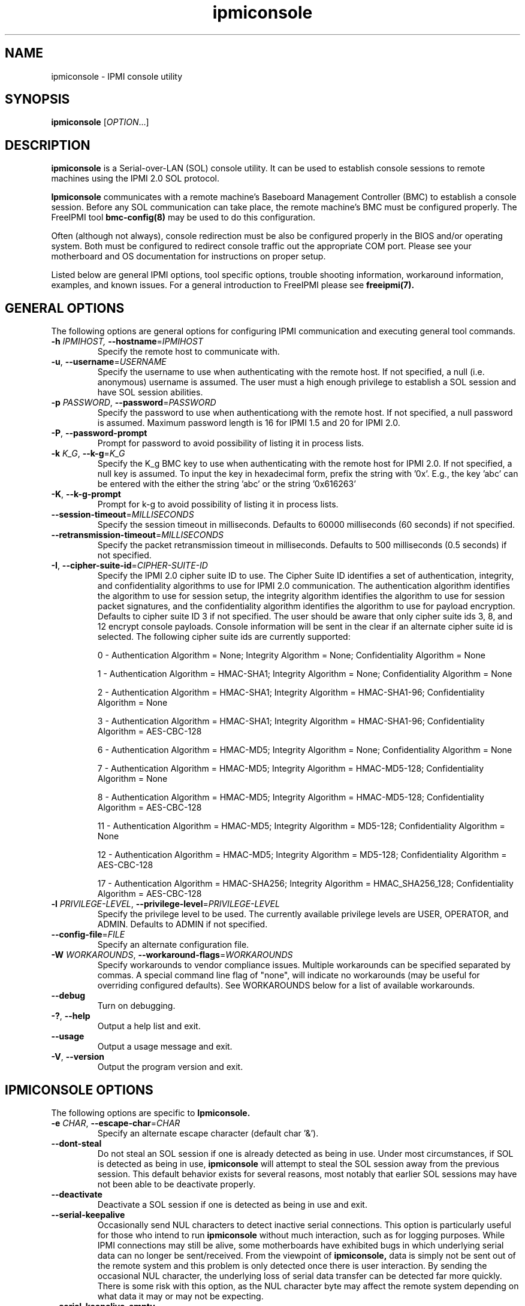 .\"#############################################################################
.\"$Id: ipmiconsole.8.pre.in,v 1.52 2010-06-30 21:56:36 chu11 Exp $
.\"#############################################################################
.\"  Copyright (C) 2007-2012 Lawrence Livermore National Security, LLC.
.\"  Copyright (C) 2006-2007 The Regents of the University of California.
.\"  Produced at Lawrence Livermore National Laboratory (cf, DISCLAIMER).
.\"  Written by Albert Chu <chu11@llnl.gov>
.\"  UCRL-CODE-221226
.\"  
.\"  This file is part of Ipmiconsole, a set of IPMI 2.0 SOL librarie
.\"  and utilities.  For details, see http://www.llnl.gov/linux/.
.\"
.\"  Ipmiconsole is free software; you can redistribute it and/or modify it under
.\"  the terms of the GNU General Public License as published by the Free
.\"  Software Foundation; either version 3 of the License, or (at your option)
.\"  any later version.
.\"  
.\"  Ipmiconsole is distributed in the hope that it will be useful, but WITHOUT 
.\"  ANY WARRANTY; without even the implied warranty of MERCHANTABILITY or 
.\"  FITNESS FOR A PARTICULAR PURPOSE.  See the GNU General Public License 
.\"  for more details.
.\"  
.\"  You should have received a copy of the GNU General Public License along
.\"  with Ipmiconsole.  If not, see <http://www.gnu.org/licenses/>.
.\"############################################################################
.TH ipmiconsole 8 "2012-02-06" "ipmiconsole 1.1.2" "System Commands"
.SH "NAME"
ipmiconsole \- IPMI console utility
.SH "SYNOPSIS"
.B ipmiconsole
[\fIOPTION\fR...]
.SH "DESCRIPTION"
.B ipmiconsole
is a Serial-over-LAN (SOL) console utility. It can be used to establish
console sessions to remote machines using the IPMI 2.0 SOL protocol.

.B Ipmiconsole
communicates with a remote machine's Baseboard Management Controller
(BMC) to establish a console session. Before any SOL communication
can take place, the remote machine's BMC must be configured properly.
The FreeIPMI tool
.B bmc-config(8)
may be used to do this configuration.
.LP
Often (although not always), console redirection must be also be
configured properly in the BIOS and/or operating system. Both must be
configured to redirect console traffic out the appropriate COM port.
Please see your motherboard and OS documentation for instructions on
proper setup.
.LP
Listed below are general IPMI options, tool specific options, trouble
shooting information, workaround information, examples, and known
issues. For a general introduction to FreeIPMI please see
.B freeipmi(7).
.SH "GENERAL OPTIONS"
The following options are general options for configuring IPMI
communication and executing general tool commands.
.TP
\fB\-h\fR \fIIPMIHOST\FR, \fB\-\-hostname\fR=\fIIPMIHOST\fR
Specify the remote host to communicate with.
.TP
\fB\-u\fR, \fB\-\-username\fR=\fIUSERNAME\fR
Specify the username to use when authenticating with the remote host.
If not specified, a null (i.e. anonymous) username is assumed. The
user must a high enough privilege to establish a SOL session and have
SOL session abilities.
.TP
\fB\-p\fR \fIPASSWORD\fR, \fB\-\-password\fR=\fIPASSWORD\fR
Specify the password to use when authenticationg with the remote host.
If not specified, a null password is assumed. Maximum password length
is 16 for IPMI 1.5 and 20 for IPMI 2.0.
.TP
\fB\-P\fR, \fB\-\-password-prompt\fR
Prompt for password to avoid possibility of listing
it in process lists.
.TP
\fB\-k\fR \fIK_G\fR, \fB\-\-k-g\fR=\fIK_G\fR
Specify the K_g BMC key to use when authenticating with the remote
host for IPMI 2.0. If not specified, a null key is assumed. To input
the key in hexadecimal form, prefix the string with '0x'. E.g., the
key 'abc' can be entered with the either the string 'abc' or the
string '0x616263'
.TP
\fB\-K\fR, \fB\-\-k-g-prompt\fR
Prompt for k-g to avoid possibility of listing it in process lists.
.TP
\fB\-\-session-timeout\fR=\fIMILLISECONDS\fR
Specify the session timeout in milliseconds. Defaults to 60000
milliseconds (60 seconds) if not specified.
.TP
\fB\-\-retransmission-timeout\fR=\fIMILLISECONDS\fR
Specify the packet retransmission timeout in milliseconds. Defaults
to 500 milliseconds (0.5 seconds) if not specified.
.TP
\fB\-I\fR, \fB\-\-cipher\-suite-id\fR=\fICIPHER-SUITE-ID\fR
Specify the IPMI 2.0 cipher suite ID to use. The Cipher Suite ID
identifies a set of authentication, integrity, and confidentiality
algorithms to use for IPMI 2.0 communication. The authentication
algorithm identifies the algorithm to use for session setup, the
integrity algorithm identifies the algorithm to use for session packet
signatures, and the confidentiality algorithm identifies the algorithm
to use for payload encryption. Defaults to cipher suite ID 3 if not
specified. The user should be aware that only cipher suite ids 3, 8,
and 12 encrypt console payloads. Console information will be sent in
the clear if an alternate cipher suite id is selected. The following
cipher suite ids are currently supported:
.sp
0 - Authentication Algorithm = None; Integrity Algorithm = None; Confidentiality Algorithm = None
.sp
1 - Authentication Algorithm = HMAC-SHA1; Integrity Algorithm = None; Confidentiality Algorithm = None
.sp
2 - Authentication Algorithm = HMAC-SHA1; Integrity Algorithm = HMAC-SHA1-96; Confidentiality Algorithm = None
.sp
3 - Authentication Algorithm = HMAC-SHA1; Integrity Algorithm = HMAC-SHA1-96; Confidentiality Algorithm = AES-CBC-128
.\" .sp
.\" 4 - Authentication Algorithm = HMAC-SHA1; Integrity Algorithm = HMAC-SHA1-96; Confidentiality Algorithm = xRC4-128
.\" .sp
.\" 5 - Authentication Algorithm = HMAC-SHA1; Integrity Algorithm = HMAC-SHA1-96; Confidentiality Algorithm = xRC4-40
.sp
6 - Authentication Algorithm = HMAC-MD5; Integrity Algorithm = None; Confidentiality Algorithm = None
.sp
7 - Authentication Algorithm = HMAC-MD5; Integrity Algorithm = HMAC-MD5-128; Confidentiality Algorithm = None
.sp
8 - Authentication Algorithm = HMAC-MD5; Integrity Algorithm = HMAC-MD5-128; Confidentiality Algorithm = AES-CBC-128
.\" .sp
.\" 9 - Authentication Algorithm = HMAC-MD5; Integrity Algorithm = HMAC-MD5-128; Confidentiality Algorithm = xRC4-128
.\" .sp
.\" 10 - Authentication Algorithm = HMAC-MD5; Integrity Algorithm = HMAC-MD5-128; Confidentiality Algorithm = xRC4-40
.sp
11 - Authentication Algorithm = HMAC-MD5; Integrity Algorithm = MD5-128; Confidentiality Algorithm = None
.sp
12 - Authentication Algorithm = HMAC-MD5; Integrity Algorithm = MD5-128; Confidentiality Algorithm = AES-CBC-128
.\" .sp
.\" 13 - Authentication Algorithm = HMAC-MD5; Integrity Algorithm = MD5-128; Confidentiality Algorithm = xRC4-128
.\" .sp
.\" 14 - Authentication Algorithm = HMAC-MD5; Integrity Algorithm = MD5-128; Confidentiality Algorithm = xRC4-40
.\" XXX GUESS
.\" .sp
.\" 15 - Authentication Algorithm = HMAC-SHA256; Integrity Algorithm = None; Confidentiality Algorithm = None
.\" XXX GUESS
.\" .sp
.\" 16 - Authentication Algorithm = HMAC-SHA256; Integrity Algorithm = HMAC_SHA256_128; Confidentiality Algorithm = None
.sp
17 - Authentication Algorithm = HMAC-SHA256; Integrity Algorithm = HMAC_SHA256_128; Confidentiality Algorithm = AES-CBC-128
.\" XXX GUESS
.\" .sp
.\" 18 - Authentication Algorithm = HMAC-SHA256; Integrity Algorithm = HMAC_SHA256_128; Confidentiality Algorithm = xRC4-128
.\" XXX GUESS
.\" .sp
.\" 19 - Authentication Algorithm = HMAC-SHA256; Integrity Algorithm = HMAC_SHA256_128; Confidentiality Algorithm = xRC4-40
.TP
\fB\-l\fR \fIPRIVILEGE\-LEVEL\fR, \fB\-\-privilege-level\fR=\fIPRIVILEGE\-LEVEL\fR
Specify the privilege level to be used. The currently available
privilege levels are USER, OPERATOR, and ADMIN. Defaults to ADMIN if
not specified.
.TP
\fB\-\-config\-file\fR=\fIFILE\fR
Specify an alternate configuration file.
.TP
\fB\-W\fR \fIWORKAROUNDS\fR, \fB\-\-workaround\-flags\fR=\fIWORKAROUNDS\fR
Specify workarounds to vendor compliance issues. Multiple workarounds
can be specified separated by commas. A special command line flag of
"none", will indicate no workarounds (may be useful for overriding
configured defaults). See WORKAROUNDS below for a list of available
workarounds.
.TP
\fB\-\-debug\fR
Turn on debugging.
.TP
\fB\-?\fR, \fB\-\-help\fR
Output a help list and exit.
.TP
\fB\-\-usage\fR
Output a usage message and exit.
.TP
\fB\-V\fR, \fB\-\-version\fR
Output the program version and exit.
.SH "IPMICONSOLE OPTIONS"
The following options are specific to
.B Ipmiconsole.
.TP
\fB\-e\fR \fICHAR\fR, \fB\-\-escape-char\fR=\fICHAR\fR
Specify an alternate escape character (default char '&').
.TP
\fB\-\-dont-steal\fR
Do not steal an SOL session if one is already detected as being in
use. Under most circumstances, if SOL is detected as being in use,
.B ipmiconsole
will attempt to steal the SOL session away from the previous session.
This default behavior exists for several reasons, most notably that
earlier SOL sessions may have not been able to be deactivate properly.
.TP
\fB\-\-deactivate\fR
Deactivate a SOL session if one is detected as being in use and exit.
.TP
\fB\-\-serial\-keepalive\fR
Occasionally send NUL characters to detect inactive serial
connections. This option is particularly useful for those who intend
to run
.B ipmiconsole
without much interaction, such as for logging purposes. While IPMI
connections may still be alive, some motherboards have exhibited bugs
in which underlying serial data can no longer be sent/received. From
the viewpoint of
.B ipmiconsole,
data is simply not be sent out of the remote system and this problem
is only detected once there is user interaction. By sending the
occasional NUL character, the underlying loss of serial data transfer
can be detected far more quickly. There is some risk with this option,
as the NUL character byte may affect the remote system depending on
what data it may or may not be expecting.
.TP
\fB\-\-serial\-keepalive\-empty\fR
This option is identical to \fB\-\-serial\-keepalive\fR except that
SOL packets will contain no NUL character data. On some motherboards,
this may be sufficient to deal with a hanging IPMI session without the
risk regularly sending a NUL character byte may have. However, some
systems may not ACK a SOL packet without character data in it, meaning
these keepalive packets do nothing.
.TP
\fB\-\-lock-memory\fR
Lock sensitive information (such as usernames and passwords) in
memory.
.if 1 \{
.TP
\fB\-\-debugfile\fR
Output debugging to the debugfile rather than to standard output.
.TP
\fB\-\-noraw\fR
Don't enter terminal raw mode.
\}
.LP
.SH "ESCAPE CHARACTERS"
The following escape sequences are supported. The default supported
escape character is '&', but can be changed with the
\fB\-e\fR
option.
.TP
.I &?
Display a list of currently available escape sequences.
.TP
.I &.
Terminate the connection.
.TP
.I &B
Send a "serial-break" to the remote console.
.TP
.I &D
Send a DEL character.
.TP
.I &&
Send a single escape character.
.SH "GENERAL TROUBLESHOOTING"
Most often, IPMI problems are due to configuration problems.
.LP
IPMI over LAN problems involve a misconfiguration of the remote
machine's BMC.  Double check to make sure the following are configured
properly in the remote machine's BMC: IP address, MAC address, subnet
mask, username, user enablement, user privilege, password, LAN
privilege, LAN enablement, and allowed authentication type(s). For
IPMI 2.0 connections, double check to make sure the cipher suite
privilege(s) and K_g key are configured properly. The
.B bmc-config(8)
tool can be used to check and/or change these configuration
settings.
.LP
In addition to the troubleshooting tips below, please see WORKAROUNDS
below to also if there are any vendor specific bugs that have been
discovered and worked around.
.LP
Listed below are many of the common issues for error messages.
For additional support, please e-mail the <freeipmi\-users@gnu.org>
mailing list.
.LP
"username invalid" - The username entered (or a NULL username if none
was entered) is not available on the remote machine. It may also be
possible the remote BMC's username configuration is incorrect.
.LP
"password invalid" - The password entered (or a NULL password if none
was entered) is not correct. It may also be possible the password for
the user is not correctly configured on the remote BMC.
.LP
"password verification timeout" - Password verification has timed out.
A "password invalid" error (described above) or a generic "session
timeout" (described below) occurred.  During this point in the
protocol it cannot be differentiated which occurred.
.LP
"k_g invalid" - The K_g key entered (or a NULL K_g key if none was
entered) is not correct. It may also be possible the K_g key is not
correctly configured on the remote BMC.
.LP
"privilege level insufficient" - An IPMI command requires a higher
user privilege than the one authenticated with. Please try to
authenticate with a higher privilege. This may require authenticating
to a different user which has a higher maximum privilege.
.LP
"privilege level cannot be obtained for this user" - The privilege
level you are attempting to authenticate with is higher than the
maximum allowed for this user. Please try again with a lower
privilege. It may also be possible the maximum privilege level
allowed for a user is not configured properly on the remote BMC.
.LP
"authentication type unavailable for attempted privilege level" - The
authentication type you wish to authenticate with is not available for
this privilege level. Please try again with an alternate
authentication type or alternate privilege level. It may also be
possible the available authentication types you can authenticate with
are not correctly configured on the remote BMC.
.LP
"cipher suite id unavailable" - The cipher suite id you wish to
authenticate with is not available on the remote BMC. Please try
again with an alternate cipher suite id. It may also be possible the
available cipher suite ids are not correctly configured on the remote
BMC.
.LP
"ipmi 2.0 unavailable" - IPMI 2.0 was not discovered on the remote
machine. Please try to use IPMI 1.5 instead.
.LP
"connection timeout" - Initial IPMI communication failed. A number of
potential errors are possible, including an invalid hostname
specified, an IPMI IP address cannot be resolved, IPMI is not enabled
on the remote server, the network connection is bad, etc. Please
verify configuration and connectivity.
.LP
"session timeout" - The IPMI session has timed out. Please reconnect.
If this error occurs often, you may wish to increase the
retransmission timeout. Some remote BMCs are considerably slower than
others.
.SH "IPMICONSOLE TROUBLESHOOTING"
The following are common issues for error messages in
.B ipmiconsole.
.LP
"SOL unavailable" - SOL is not configured for use on the remote BMC.
It may be not configured in general or for the specific user
specified. Authenticating with a different user may be sufficient,
however the IPMI protocol does not reveal detail on what is not
configured on the remote BMC.
.LP
"SOL in use" - SOL is already in use on the remote BMC. If you do not
specify the
.I --dont-steal
option,
.B ipmiconsole
will attempt to steal the SOL session away from the other session.
.LP
"SOL session stolen" - Your SOL session has been stolen by another
session. You may wish to try and steal the session back by reconnecting.
.LP
"SOL requires encryption" - SOL requires a cipher suite id that
includes encryption. Please try to use cipher suite id 3, 8, or 12.
It may also be possible the encryption requirements are not configured
correctly on the remote BMC.
.LP
"SOL requires no encryption" - SOL requires a cipher suite id that
does not use encryption. Please try to use cipher suite id 0, 1, 2,
6, 7, or 11. It may also be possible the encryption requirements are
not configured correctly on the remote BMC.
.LP
"BMC Implementation" - The BMC on the remote machine has a severe
problem in its implementation. Please see the WORKAROUNDS section
below for possible workarounds. If additional vendor workarounds are
required, please contact the authors.
.LP
"excess retransmissions sent" - An excessive number of retransmissions
of SOL packets has occurred and
.B ipmiconsole
has given up. This may be due to network issues or SOL issues. Some
of the same issues involved with "connection timeout" or "session
timeout" errors may be involved.  Please try to reconnect.
.LP
"excess errors received" - An excessive number of SOL packet errors
has occurred and
.B ipmiconsole
has given up. This may be due to network issues or SOL issues.
Please try to reconnect.
.LP
"BMC Error" - This error usually means a vendor SOL implementation
requires a combination of authentication, encryption, privilege,
etc. that have not been met by the user's choices.  Please try a
combination of different cipher suites, privileges, etc. to resolve
the problem. Please see the WORKAROUNDS section below for possible
workarounds too.
.SH "WORKAROUNDS"
With so many different vendors implementing their own IPMI solutions,
different vendors may implement their IPMI protocols incorrectly. The
following describes a number of workarounds currently available to
handle discovered compliance issues. When possible, workarounds have
been implemented so they will be transparent to the user. However,
some will require the user to specify a workaround be used via the -W
option.
.LP
The hardware listed below may only indicate the hardware that a
problem was discovered on. Newer versions of hardware may fix the
problems indicated below. Similar machines from vendors may or may
not exhibit the same problems. Different vendors may license their
firmware from the same IPMI firmware developer, so it may be
worthwhile to try workarounds listed below even if your motherboard is
not listed.
.LP
If you believe your hardware has an additional compliance issue that
needs a workaround to be implemented, please contact the FreeIPMI
maintainers on <freeipmi\-users@gnu.org> or <freeipmi\-devel@gnu.org>.
.LP
\fIauthcap\fR - This workaround flag will skip early checks for username
capabilities, authentication capabilities, and K_g support and allow
IPMI authentication to succeed. It works around multiple issues in
which the remote system does not properly report username
capabilities, authentication capabilities, or K_g status. Those
hitting this issue may see "username invalid", "authentication type
unavailable for attempted privilege level", or "k_g invalid" errors.
Issue observed on Asus P5M2/P5MT-R/RS162-E4/RX4, Intel SR1520ML/X38ML,
and Sun Fire 2200/4150/4450 with ELOM.
.LP
\fIintel20\fR - This workaround flag will work around several Intel IPMI
2.0 authentication issues. The issues covered include padding of
usernames, and password truncation if the authentication algorithm is
HMAC-MD5-128. Those hitting this issue may see "username invalid",
"password invalid", or "k_g invalid" errors. Issue observed on Intel
SE7520AF2 with Intel Server Management Module (Professional Edition).
.LP
\fIsupermicro20\fR - This workaround flag will work around several
Supermicro IPMI 2.0 authentication issues on motherboards w/ Peppercon
IPMI firmware. The issues covered include handling invalid length
authentication codes. Those hitting this issue may see "password
invalid" errors.  Issue observed on Supermicro H8QME with SIMSO
daughter card. Confirmed fixed on newerver firmware.
.LP
\fIsun20\fR - This workaround flag will work work around several Sun IPMI
2.0 authentication issues. The issues covered include invalid
lengthed hash keys, improperly hashed keys, and invalid cipher suite
records. Those hitting this issue may see "password invalid" or "bmc
error" errors.  Issue observed on Sun Fire 4100/4200/4500 with ILOM.
This workaround automatically includes the "opensesspriv" workaround.
.LP
\fIopensesspriv\fR - This workaround flag will slightly alter
FreeIPMI's IPMI 2.0 connection protocol to workaround an invalid
hashing algorithm used by the remote system. The privilege level sent
during the Open Session stage of an IPMI 2.0 connection is used for
hashing keys instead of the privilege level sent during the RAKP1
connection stage. Those hitting this issue may see "password
invalid", "k_g invalid", or "bad rmcpplus status code" errors.  Issue
observed on Sun Fire 4100/4200/4500 with ILOM, Inventec 5441/Dell
Xanadu II, Supermicro X8DTH, Supermicro X8DTG, Intel S5500WBV/Penguin
Relion 700, Intel S2600JF/Appro 512X, and Quanta QSSC-S4R//Appro
GB812X-CN. This workaround is automatically triggered with the
"sun20" workaround.
.LP
\fIintegritycheckvalue\fR - This workaround flag will work around an
invalid integrity check value during an IPMI 2.0 session establishment
when using Cipher Suite ID 0. The integrity check value should be 0
length, however the remote motherboard responds with a non-empty
field. Those hitting this issue may see "k_g invalid" errors. Issue
observed on Supermicro X8DTG, Supermicro X8DTU, and Intel
S5500WBV/Penguin Relion 700.
.LP
\fIsolpayloadsize\fR - This workaround flag will not check for valid
SOL payload sizes and assume a proper set. It works around remote
systems that report invalid IPMI 2.0 SOL payload sizes. Those hitting
this issue may see "BMC Implementation" errors. Issue observed on
Asus P5M2/RS162-E4/RX4, Intel SR1520ML/X38ML, Inventec 5441/Dell
Xanadu II, Sun x4100, Supermicro X8DTH, Supermicro X8DTG, Supermicro
X8DTU, and Quanta QSSC-S4R//Appro GB812X-CN.
.LP
\fIsolport\fR - This workaround flag will ignore alternate SOL ports
specified during the protocol. It works around remote systems that
report invalid alternate SOL ports. Those hitting this issue may see
"connection timeout" errors. Issue observed on Asus P5MT-R and
Supermicro X8DTH-iF.
.LP
\fIsolstatus\fR - This workaround flag will not check the current
activation status of SOL during the protocol setup. It works around
remote systems that do not properly support this command. Those
hitting this issue may see "BMC Error" errors. Issue observed on
Supermicro X8SIL-F.
.SH "KNOWN ISSUES"
On older operating systems, if you input your username, password,
and other potentially security relevant information on the command
line, this information may be discovered by other users when using
tools like the
.B ps(1)
command or looking in the /proc file system. It is generally more
secure to input password information with options like the -P or -K
options. Configuring security relevant information in the FreeIPMI
configuration file would also be an appropriate way to hide this information.
.LP
In order to prevent brute force attacks, some BMCs will temporarily
"lock up" after a number of remote authentication errors. You may
need to wait awhile in order to this temporary "lock up" to pass
before you may authenticate again.
.LP
Some motherboards define an OEM SOL inactivity timeout for SOL
sessions. If SOL sessions stay inactive for long periods of time,
.B ipmiconsole
sessions may be abruptly closed, most likely resulting in session
timeout errors. Please see OEM notes for information on modifying
this parameter if you wish for sessions to stay active longer.
.SH "SPECIFIC HARDWARE NOTES"
Intel SR1520ML/X38ML: After a reboot, the SOL session appears to
"disconnect" from the motherboard but stay alive.
Character data input from the
.B ipmiconsole
client is accepted by the remote machine, but no character data or
console data is ever sent back from the remote machine. The SOL
session is subsequently useless. There is currently no workaround in
place to handle this. The session must be closed and restarted.
.SH "EXAMPLES"
.B # ipmiconsole -h ahost -u myusername -p mypassword
.PP
Establish a console sesssion with a remote host.
.PP
.SH "KNOWN ISSUES"
On older operating systems, if you input your username, password,
and other potentially security relevant information on the command
line, this information may be discovered by other users when using
tools like the
.B ps(1)
command or looking in the /proc file system. It is generally more
secure to input password information with options like the -P or -K
options. Configuring security relevant information in the FreeIPMI
configuration file would also be an appropriate way to hide this information.
.LP
In order to prevent brute force attacks, some BMCs will temporarily
"lock up" after a number of remote authentication errors. You may
need to wait awhile in order to this temporary "lock up" to pass
before you may authenticate again.
.if 1 \{
This version of ipmiconsole was compiled with debugging. When compiled
with debugging,
.B ipmiconsole
is insecure. The following were intentionally
left in
.B ipmiconsole
for debugging purposes:
.IP o 2
Core dumps are enabled.
Before placing ipmiconsole in a production system, it is recommended
that the program be compiled with debugging turned off.
\}
.SH "REPORTING BUGS"
Report bugs to <freeipmi\-users@gnu.org> or <freeipmi\-devel@gnu.org>.
.SH COPYRIGHT
Copyright (C) 2007-2012 Lawrence Livermore National Security, LLC.
.br
Copyright (C) 2006-2007 The Regents of the University of California.
.PP
This program is free software; you can redistribute it and/or modify
it under the terms of the GNU General Public License as published by
the Free Software Foundation; either version 3 of the License, or (at
your option) any later version.
.SH "SEE ALSO"
freeipmi.conf(5), freeipmi(7), bmc-config(8)
.PP
http://www.gnu.org/software/freeipmi/
